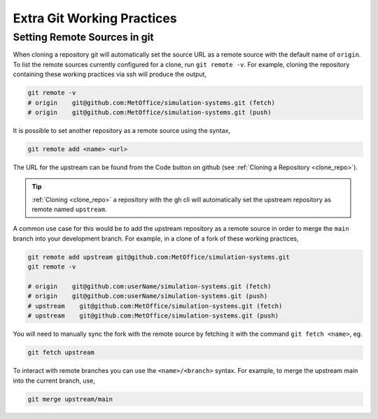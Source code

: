.. _git_extras:

Extra Git Working Practices
===========================

.. _git_remote:

Setting Remote Sources in git
-----------------------------

When cloning a repository git will automatically set the source URL as a remote
source with the default name of ``origin``. To list the remote sources
currently configured for a clone, run ``git remote -v``. For example, cloning
the repository containing these working practices via ssh will produce the
output,

.. code-block:: shell

    git remote -v
    # origin    git@github.com:MetOffice/simulation-systems.git (fetch)
    # origin    git@github.com:MetOffice/simulation-systems.git (push)

It is possible to set another repository as a remote source using the syntax,

.. code-block:: shell

    git remote add <name> <url>

The URL for the upstream can be found from the Code button on github (see
:ref:`Cloning a Repository <clone_repo>`).

.. tip::

    :ref:`Cloning <clone_repo>` a repository with the gh cli will automatically
    set the upstream repository as remote named ``upstream``.

A common use case for this would be to add the upstream repository as a remote
source in order to merge the ``main`` branch into your development branch. For
example, in a clone of a fork of these working practices,

.. code-block:: shell

    git remote add upstream git@github.com:MetOffice/simulation-systems.git
    git remote -v

    # origin    git@github.com:userName/simulation-systems.git (fetch)
    # origin    git@github.com:userName/simulation-systems.git (push)
    # upstream    git@github.com:MetOffice/simulation-systems.git (fetch)
    # upstream    git@github.com:MetOffice/simulation-systems.git (push)

You will need to manually sync the fork with the remote source by fetching it
with the command ``git fetch <name>``, eg.

.. code-block:: shell

    git fetch upstream

To interact with remote branches you can use the ``<name>/<branch>`` syntax.
For example, to merge the upstream main into the current branch, use,

.. code-block:: shell

    git merge upstream/main
